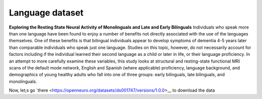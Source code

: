 Language dataset
================

**Exploring the Resting State Neural Activity of Monolinguals and Late and Early Bilinguals** Individuals who speak more than one language have been found to 
enjoy a number of benefits not directly associated with the use of the languages themselves. One of these benefits is that bilingual individuals appear to 
develop symptoms of dementia 4-5 years later than comparable individuals who speak just one language. Studies on this topic, however, do not necessarily 
account for factors including if the individual learned their second language as a child or later in life, or their language proficiency. In an attempt to 
more carefully examine these variables, this study looks at structural and resting-state functional MRI scans of the default mode network, English and 
Spanish (where applicable) proficiency, language background, and demographics of young healthy adults who fall into one of three groups: early bilinguals, 
late bilinguals, and monolinguals.

Now, let;s go `there <https://openneuro.org/datasets/ds001747/versions/1.0.0>__ to download the data




